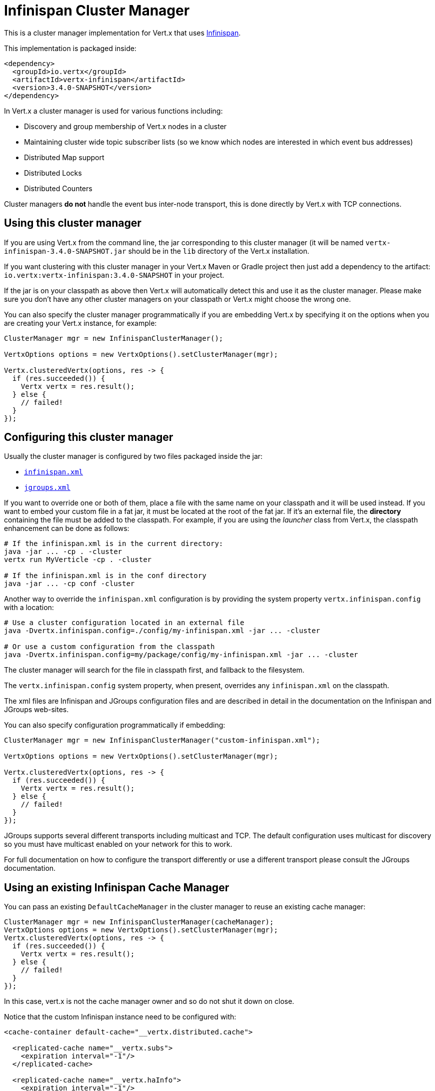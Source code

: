 = Infinispan Cluster Manager

This is a cluster manager implementation for Vert.x that uses http://infinispan.org/[Infinispan].

This implementation is packaged inside:

[source,xml,subs="+attributes"]
----
<dependency>
  <groupId>io.vertx</groupId>
  <artifactId>vertx-infinispan</artifactId>
  <version>3.4.0-SNAPSHOT</version>
</dependency>
----

In Vert.x a cluster manager is used for various functions including:

* Discovery and group membership of Vert.x nodes in a cluster
* Maintaining cluster wide topic subscriber lists (so we know which nodes are interested in which event bus addresses)
* Distributed Map support
* Distributed Locks
* Distributed Counters

Cluster managers *do not* handle the event bus inter-node transport, this is done directly by Vert.x with TCP connections.

== Using this cluster manager

If you are using Vert.x from the command line, the jar corresponding to this cluster manager (it will be named `vertx-infinispan-3.4.0-SNAPSHOT.jar`
should be in the `lib` directory of the Vert.x installation.

If you want clustering with this cluster manager in your Vert.x Maven or Gradle project then just add a dependency to
the artifact: `io.vertx:vertx-infinispan:3.4.0-SNAPSHOT` in your project.

If the jar is on your classpath as above then Vert.x will automatically detect this and use it as the cluster manager.
Please make sure you don't have any other cluster managers on your classpath or Vert.x might
choose the wrong one.

You can also specify the cluster manager programmatically if you are embedding Vert.x by specifying it on the options
when you are creating your Vert.x instance, for example:

[source,java]
----
ClusterManager mgr = new InfinispanClusterManager();

VertxOptions options = new VertxOptions().setClusterManager(mgr);

Vertx.clusteredVertx(options, res -> {
  if (res.succeeded()) {
    Vertx vertx = res.result();
  } else {
    // failed!
  }
});
----

== Configuring this cluster manager

Usually the cluster manager is configured by two files packaged inside the jar:

- https://github.com/vert-x3/vertx-infinispan/blob/master/src/main/resources/infinispan.xml[`infinispan.xml`]
- https://github.com/vert-x3/vertx-infinispan/blob/master/src/main/resources/jgroups.xml[`jgroups.xml`]

If you want to override one or both of them, place a file with the same name on your classpath and it
will be used instead. If you want to embed your custom file in a fat jar, it must be located at the root of the
fat jar. If it's an external file, the **directory** containing the file must be added to the classpath. For
example, if you are using the _launcher_ class from Vert.x, the classpath enhancement can be done as follows:

[source]
----
# If the infinispan.xml is in the current directory:
java -jar ... -cp . -cluster
vertx run MyVerticle -cp . -cluster

# If the infinispan.xml is in the conf directory
java -jar ... -cp conf -cluster
----

Another way to override the `infinispan.xml` configuration is by providing the system property `vertx.infinispan.config` with a
location:

[source]
----
# Use a cluster configuration located in an external file
java -Dvertx.infinispan.config=./config/my-infinispan.xml -jar ... -cluster

# Or use a custom configuration from the classpath
java -Dvertx.infinispan.config=my/package/config/my-infinispan.xml -jar ... -cluster
----

The cluster manager will search for the file in classpath first, and fallback to the filesystem.

The `vertx.infinispan.config` system property, when present, overrides any `infinispan.xml` on the classpath.

The xml files are Infinispan and JGroups configuration files and are described in detail in the documentation on the Infinispan and JGroups web-sites.

You can also specify configuration programmatically if embedding:

[source,java]
----
ClusterManager mgr = new InfinispanClusterManager("custom-infinispan.xml");

VertxOptions options = new VertxOptions().setClusterManager(mgr);

Vertx.clusteredVertx(options, res -> {
  if (res.succeeded()) {
    Vertx vertx = res.result();
  } else {
    // failed!
  }
});
----

JGroups supports several different transports including multicast and TCP. The default configuration uses
multicast for discovery so you must have multicast enabled on your network for this to work.

For full documentation on how to configure the transport differently or use a different transport please consult the
JGroups documentation.

== Using an existing Infinispan Cache Manager

You can pass an existing `DefaultCacheManager` in the cluster manager to reuse an existing cache manager:

[source,java]
----
ClusterManager mgr = new InfinispanClusterManager(cacheManager);
VertxOptions options = new VertxOptions().setClusterManager(mgr);
Vertx.clusteredVertx(options, res -> {
  if (res.succeeded()) {
    Vertx vertx = res.result();
  } else {
    // failed!
  }
});
----

In this case, vert.x is not the cache manager owner and so do not shut it down on close.

Notice that the custom Infinispan instance need to be configured with:

[source, xml]
----
<cache-container default-cache="__vertx.distributed.cache">

  <replicated-cache name="__vertx.subs">
    <expiration interval="-1"/>
  </replicated-cache>

  <replicated-cache name="__vertx.haInfo">
    <expiration interval="-1"/>
  </replicated-cache>

  <distributed-cache name="__vertx.distributed.cache">
    <expiration interval="-1"/>
  </distributed-cache>

</cache-container>
----

== Configuring for Openshift 3

In order to run a Vert.x cluster on Openshift 3, a few configuration and dependencies changes are needed.

First, add the JGroups `KUBE_PING` protocol JAR to the stack.

[source, xml]
----
<dependency>
  <groupId>org.jgroups.kubernetes</groupId>
  <artifactId>kubernetes</artifactId>
  <version>0.9.0</version>
  <exclusions>
    <exclusion>                                          <1>
      <artifactId>undertow-core</artifactId>
      <groupId>io.undertow</groupId>
    </exclusion>
  </exclusions>
</dependency>
----
<1> avoid extra dependencies, `KUBE_PING` works fine with the JDK's Http server

Then override the default JGroups config so that `KUBE_PING` becomes the discovery protocol.

[source, xml]
----
<config xmlns="urn:org:jgroups"
        xmlns:xsi="http://www.w3.org/2001/XMLSchema-instance"
        xsi:schemaLocation="urn:org:jgroups http://www.jgroups.org/schema/JGroups-3.6.xsd">

  <TCP bind_addr="${jgroups.tcp.address:match-interface:eth.*}"
       bind_port="${jgroups.tcp.port:7800}"
       enable_diagnostics="false"
       thread_naming_pattern="pl"
       send_buf_size="640k"
       sock_conn_timeout="300"
       bundler_type="transfer-queue"

       thread_pool.min_threads="${jgroups.thread_pool.min_threads:2}"
       thread_pool.max_threads="${jgroups.thread_pool.max_threads:30}"
       thread_pool.keep_alive_time="60000"
       thread_pool.queue_enabled="false"

       internal_thread_pool.min_threads="${jgroups.internal_thread_pool.min_threads:5}"
       internal_thread_pool.max_threads="${jgroups.internal_thread_pool.max_threads:20}"
       internal_thread_pool.keep_alive_time="60000"
       internal_thread_pool.queue_enabled="true"
       internal_thread_pool.queue_max_size="500"

       oob_thread_pool.min_threads="${jgroups.oob_thread_pool.min_threads:20}"
       oob_thread_pool.max_threads="${jgroups.oob_thread_pool.max_threads:200}"
       oob_thread_pool.keep_alive_time="60000"
       oob_thread_pool.queue_enabled="false"
  />
  <kubernetes.KUBE_PING
  />
  <MERGE3 min_interval="10000"
*           max_interval="30000"
*   />
  <FD_SOCK/>
  <FD_ALL timeout="60000"
*           interval="15000"
*           timeout_check_interval="5000"
*   />
  <VERIFY_SUSPECT timeout="5000"/>
  <pbcast.NAKACK2 use_mcast_xmit="false"
                  xmit_interval="1000"
                  xmit_table_num_rows="50"
                  xmit_table_msgs_per_row="1024"
                  xmit_table_max_compaction_time="30000"
                  max_msg_batch_size="100"
                  resend_last_seqno="true"
  />
  <UNICAST3 xmit_interval="500"
*             xmit_table_num_rows="50"
*             xmit_table_msgs_per_row="1024"
*             xmit_table_max_compaction_time="30000"
*             max_msg_batch_size="100"
*             conn_expiry_timeout="0"
*   />
  <pbcast.STABLE stability_delay="500"
                 desired_avg_gossip="5000"
                 max_bytes="1M"
  />
  <pbcast.GMS print_local_addr="false"
              join_timeout="${jgroups.join_timeout:5000}"
  />
  <MFC max_credits="2m"
*        min_threshold="0.40"
*   />
  <FRAG3/>
</config>
----

`KUBE_PING` listens to requests on port `8888` by default, so make sure to declare it when building the container image.

[source, Dockerfile]
----
EXPOSE 8888
----

Also, set the project namespace as the scope for discovery.

[source, Dockerfile]
----
ENV OPENSHIFT_KUBE_PING_NAMESPACE my-openshift3-project
----

Then, force usage of IPv4 in the JVM with a system property.

[source, shell]
----
-Djava.net.preferIPv4Stack=true
----

Eventually, the setup needs a service account.

[source, shell]
----
oc policy add-role-to-user view system:serviceaccount:$(oc project -q):default -n $(oc project -q)
----

Further configuration details are available in the
https://github.com/jgroups-extras/jgroups-kubernetes[Kubernetes discovery protocol for JGroups] README.

== Configuring for Docker Compose

Make sure to start the Java Virtual Machines with those system properties:

[source, shell]
----
-Djava.net.preferIPv4Stack=true -Djgroups.tcp.address=NON_LOOPBACK
----

This will make JGroups pick the interface of the virtual private network created by Docker.

== Trouble shooting clustering

If the default multicast discovery configuration is not working here are some common causes:

=== Multicast not enabled on the machine.

It is quite common in particular on OSX machines for multicast to be disabled by default. Please google for
information on how to enable this.

=== Using wrong network interface

If you have more than one network interface on your machine (and this can also be the case if you are running
VPN software on your machine), then JGroups may be using the wrong one.

To tell JGroups to use a specific interface you can provide the IP address of the interface in the `bind_addr`
element of the configuration. For example:

[source,xml]
----
<TCP bind_addr="192.168.1.20"
     ...
     />
<MPING bind_addr="192.168.1.20"
     ...
     />
----

Alternatively, if you want to stick with the bundled `jgroups.xml` file, you can set the `jgroups.tcp.address` system property:

----
-Djgroups.tcp.address=192.168.1.20
----

When running Vert.x is in clustered mode, you should also make sure that Vert.x knows about the correct interface.
When running at the command line this is done by specifying the `cluster-host` option:

----
vertx run myverticle.js -cluster -cluster-host your-ip-address
----

Where `your-ip-address` is the same IP address you specified in the JGroups configuration.

If using Vert.x programmatically you can specify this using
`link:../../apidocs/io/vertx/core/VertxOptions.html#setClusterHost-java.lang.String-[setClusterHost]`.

=== Using a VPN

This is a variation of the above case. VPN software often works by creating a virtual network interface which often
doesn't support multicast. If you have a VPN running and you do not specify the correct interface to use in both the
JGroups configuration and to Vert.x then the VPN interface may be chosen instead of the correct interface.

So, if you have a VPN running you may have to configure both JGroups and Vert.x to use the correct interface as
described in the previous section.

=== When multicast is not available

In some cases you may not be able to use multicast discovery as it might not be available in your environment. In that case
you should configure another protocol, e.g. `TCPPING` to use TCP sockets, or `S3_PING` when running on Amazon EC2.

For more information on available JGroups discovery protocols and how to configure them
please consult the http://www.jgroups.org/manual/index.html#Discovery[JGroups documentation].

=== Problems with IPv6

If you have troubles configuring an IPv6 host, force the use of IPv4 with the `java.net.preferIPv4Stack` system property.

----
-Djava.net.preferIPv4Stack=true
----

=== Enabling logging

When trouble-shooting clustering issues with it's often useful to get some logging output from Infinispan and JGroups
to see if it's forming a cluster properly. You can do this (when using the default JUL logging) by adding a file
called `vertx-default-jul-logging.properties` on your classpath. This is a standard java.util.logging (JUL)
configuration file. Inside it set:

----
org.infinispan.level=INFO
org.jgroups.level=INFO
----

and also

----
java.util.logging.ConsoleHandler.level=INFO
java.util.logging.FileHandler.level=INFO
----

== Infinispan logging

Infinispan relies on JBoss logging. JBoss Logging is a logging bridge providing integration with numerous logging frameworks.

Add the logging JARs of you choice to the classpath and JBoss Logging will pick them up automatically.

If you have multiple logging backends on your classpath, you can force selection with the `org.jboss.logging.provider` system property.
For exeample:

----
-Dorg.jboss.logging.provider=log4j2
----

See this http://docs.jboss.org/hibernate/orm/4.3/topical/html/logging/Logging.html[JBoss Logging guide] for more details.

== JGroups logging

JGroups uses JDK logging by default. log4j and log4j2 are supported if the corresponding JARs are found on the classpath.

Please refer to the http://www.jgroups.org/manual/index.html#Logging[JGroups logging documentation] if you need
more details or want to implement your own logging backend implementation.